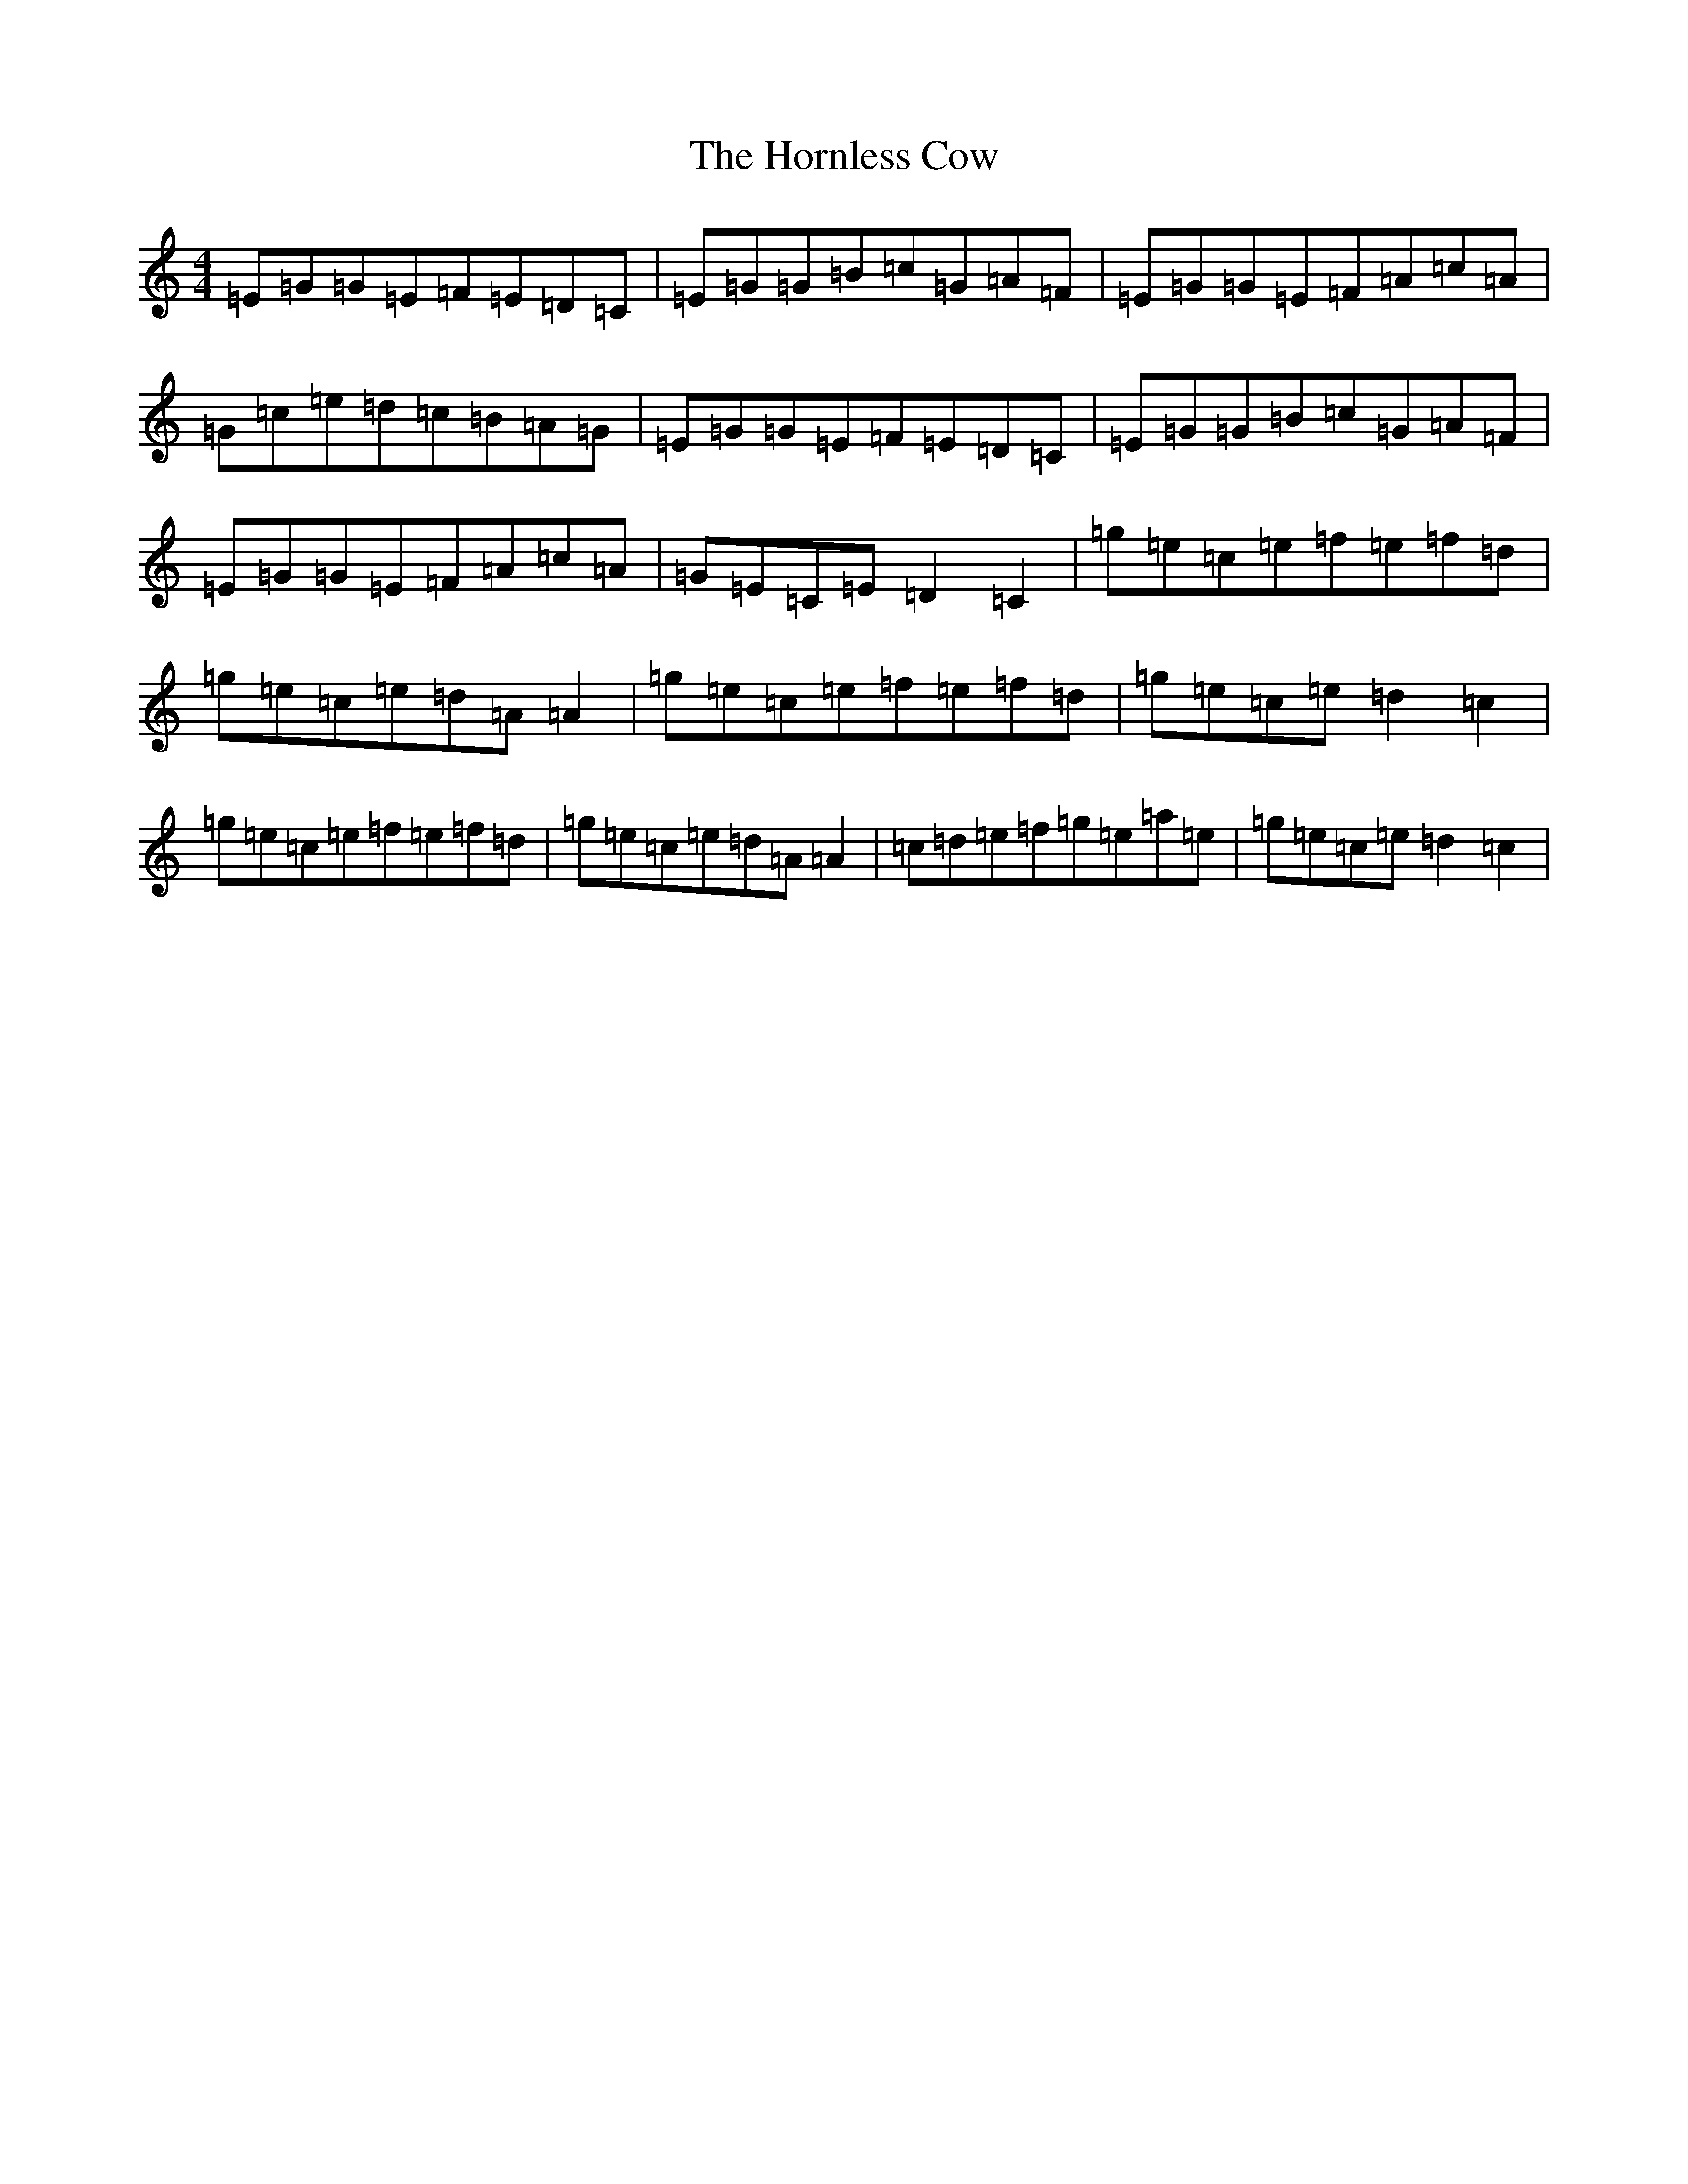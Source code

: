 X: 9331
T: Hornless Cow, The
S: https://thesession.org/tunes/2825#setting2825
R: reel
M:4/4
L:1/8
K: C Major
=E=G=G=E=F=E=D=C|=E=G=G=B=c=G=A=F|=E=G=G=E=F=A=c=A|=G=c=e=d=c=B=A=G|=E=G=G=E=F=E=D=C|=E=G=G=B=c=G=A=F|=E=G=G=E=F=A=c=A|=G=E=C=E=D2=C2|=g=e=c=e=f=e=f=d|=g=e=c=e=d=A=A2|=g=e=c=e=f=e=f=d|=g=e=c=e=d2=c2|=g=e=c=e=f=e=f=d|=g=e=c=e=d=A=A2|=c=d=e=f=g=e=a=e|=g=e=c=e=d2=c2|